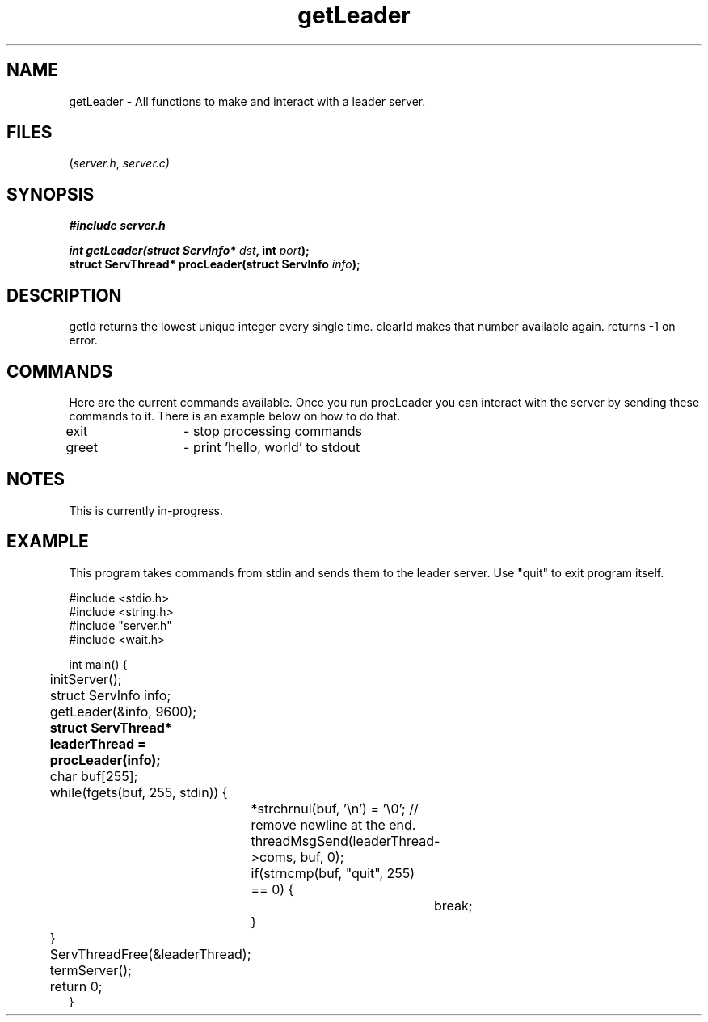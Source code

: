 .TH getLeader server 2025-06-20 "server manpages"

.SH NAME
getLeader
\-
All functions to make and interact with a leader server.

.SH FILES
.RI ( server.h ", " server.c)

.SH SYNOPSIS
.nf
.B #include "server.h"
.P
.BI "int getLeader(struct ServInfo* " dst ", int " port ");"
.BI "struct ServThread* procLeader(struct ServInfo " info ");"
.fi

.SH DESCRIPTION
getId returns the lowest unique integer every single time. clearId makes that number available again.
returns -1 on error.

.SH COMMANDS
Here are the current commands available. 
Once you run procLeader you can interact with the server by sending these commands to it. There is an example below on how to do that.

.nf
exit 	- stop processing commands
greet 	- print 'hello, world' to stdout
.fi

.SH NOTES
This is currently in-progress.

.SH EXAMPLE
.EX
This program takes commands from stdin and sends them to the leader server. Use "quit" to exit program itself.

#include <stdio.h>
#include <string.h>
#include "server.h"
#include <wait.h>

int main() {
	initServer();

	struct ServInfo info;
	getLeader(&info, 9600);

.B		struct ServThread* leaderThread = procLeader(info);
	char buf[255];
	while(fgets(buf, 255, stdin)) {
		*strchrnul(buf, '\\n') = '\\0'; // remove newline at the end. 
		threadMsgSend(leaderThread->coms, buf, 0);
		if(strncmp(buf, "quit", 255) == 0) {
			break;
		}
	}
	ServThreadFree(&leaderThread);
	
	termServer();
	return 0;
}
